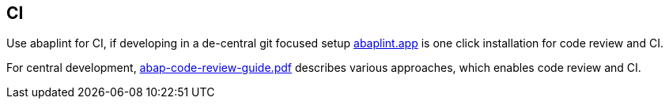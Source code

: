 == CI

Use abaplint for CI, if developing in a de-central git focused setup link:https://abaplint.app[abaplint.app] is one click installation for code review and CI.

For central development, link:https://github.com/SAP/styleguides/releases/download/latest/abap-code-review-guide.pdf[abap-code-review-guide.pdf] describes various approaches, which enables code review and CI.

